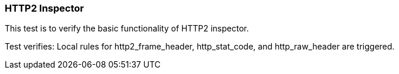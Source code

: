 === HTTP2 Inspector

This test is to verify the basic functionality of HTTP2 inspector.

Test verifies: Local rules for http2_frame_header, http_stat_code, and http_raw_header are
triggered.
